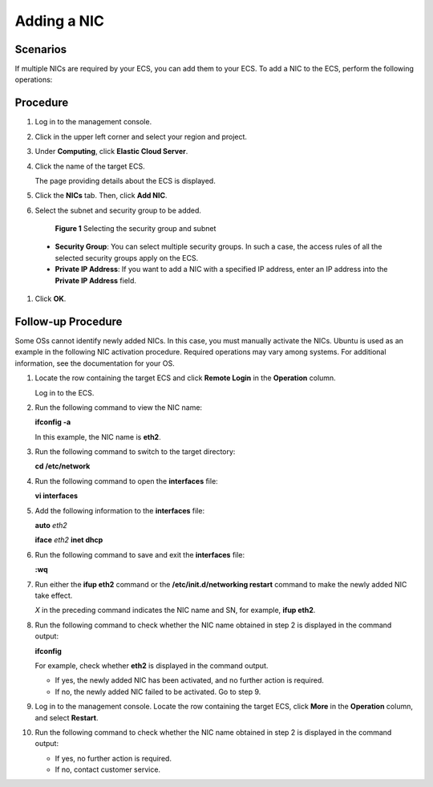 .. _en-us_topic_0093492518:

Adding a NIC
============



.. _en-us_topic_0093492518__section56491713122912:

Scenarios
---------

If multiple NICs are required by your ECS, you can add them to your ECS. To add a NIC to the ECS, perform the following operations:



.. _en-us_topic_0093492518__section737852572918:

Procedure
---------

#. Log in to the management console.

#. Click |image1| in the upper left corner and select your region and project.

#. Under **Computing**, click **Elastic Cloud Server**.

#. Click the name of the target ECS.

   The page providing details about the ECS is displayed.

#. Click the **NICs** tab. Then, click **Add NIC**.

#. Select the subnet and security group to be added.

   

.. _en-us_topic_0093492518__fig188071746111817:

   .. figure:: /_static/images/en-us_image_0093507600.png
      :alt: Click to enlarge
      :figclass: imgResize
   

      **Figure 1** Selecting the security group and subnet

   -  **Security Group**: You can select multiple security groups. In such a case, the access rules of all the selected security groups apply on the ECS.
   -  **Private IP Address**: If you want to add a NIC with a specified IP address, enter an IP address into the **Private IP Address** field.

#. Click **OK**.



.. _en-us_topic_0093492518__section10882163016340:

Follow-up Procedure
-------------------

Some OSs cannot identify newly added NICs. In this case, you must manually activate the NICs. Ubuntu is used as an example in the following NIC activation procedure. Required operations may vary among systems. For additional information, see the documentation for your OS.

#. Locate the row containing the target ECS and click **Remote Login** in the **Operation** column.

   Log in to the ECS.

#. Run the following command to view the NIC name:

   **ifconfig -a**

   In this example, the NIC name is **eth2**.

#. Run the following command to switch to the target directory:

   **cd /etc/network**

#. Run the following command to open the **interfaces** file:

   **vi interfaces**

#. Add the following information to the **interfaces** file:

   **auto** *eth2*

   **iface** *eth2* **inet dhcp**

#. Run the following command to save and exit the **interfaces** file:

   **:wq**

#. Run either the **ifup eth2** command or the **/etc/init.d/networking restart** command to make the newly added NIC take effect.

   *X* in the preceding command indicates the NIC name and SN, for example, **ifup eth2**.

#. Run the following command to check whether the NIC name obtained in step 2 is displayed in the command output:

   **ifconfig**

   For example, check whether **eth2** is displayed in the command output.

   -  If yes, the newly added NIC has been activated, and no further action is required.
   -  If no, the newly added NIC failed to be activated. Go to step 9.

#. Log in to the management console. Locate the row containing the target ECS, click **More** in the **Operation** column, and select **Restart**.

#. Run the following command to check whether the NIC name obtained in step 2 is displayed in the command output:

   -  If yes, no further action is required.
   -  If no, contact customer service.

.. |image1| image:: /_static/images/en-us_image_0210779229.png

